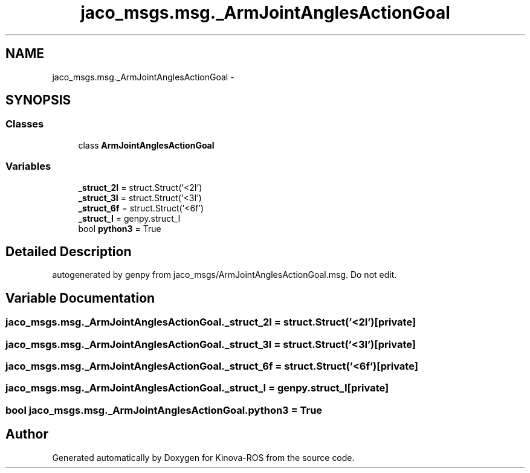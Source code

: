 .TH "jaco_msgs.msg._ArmJointAnglesActionGoal" 3 "Thu Mar 3 2016" "Version 1.0.1" "Kinova-ROS" \" -*- nroff -*-
.ad l
.nh
.SH NAME
jaco_msgs.msg._ArmJointAnglesActionGoal \- 
.SH SYNOPSIS
.br
.PP
.SS "Classes"

.in +1c
.ti -1c
.RI "class \fBArmJointAnglesActionGoal\fP"
.br
.in -1c
.SS "Variables"

.in +1c
.ti -1c
.RI "\fB_struct_2I\fP = struct\&.Struct('<2I')"
.br
.ti -1c
.RI "\fB_struct_3I\fP = struct\&.Struct('<3I')"
.br
.ti -1c
.RI "\fB_struct_6f\fP = struct\&.Struct('<6f')"
.br
.ti -1c
.RI "\fB_struct_I\fP = genpy\&.struct_I"
.br
.ti -1c
.RI "bool \fBpython3\fP = True"
.br
.in -1c
.SH "Detailed Description"
.PP 

.PP
.nf
autogenerated by genpy from jaco_msgs/ArmJointAnglesActionGoal.msg. Do not edit.
.fi
.PP
 
.SH "Variable Documentation"
.PP 
.SS "jaco_msgs\&.msg\&._ArmJointAnglesActionGoal\&._struct_2I = struct\&.Struct('<2I')\fC [private]\fP"

.SS "jaco_msgs\&.msg\&._ArmJointAnglesActionGoal\&._struct_3I = struct\&.Struct('<3I')\fC [private]\fP"

.SS "jaco_msgs\&.msg\&._ArmJointAnglesActionGoal\&._struct_6f = struct\&.Struct('<6f')\fC [private]\fP"

.SS "jaco_msgs\&.msg\&._ArmJointAnglesActionGoal\&._struct_I = genpy\&.struct_I\fC [private]\fP"

.SS "bool jaco_msgs\&.msg\&._ArmJointAnglesActionGoal\&.python3 = True"

.SH "Author"
.PP 
Generated automatically by Doxygen for Kinova-ROS from the source code\&.
